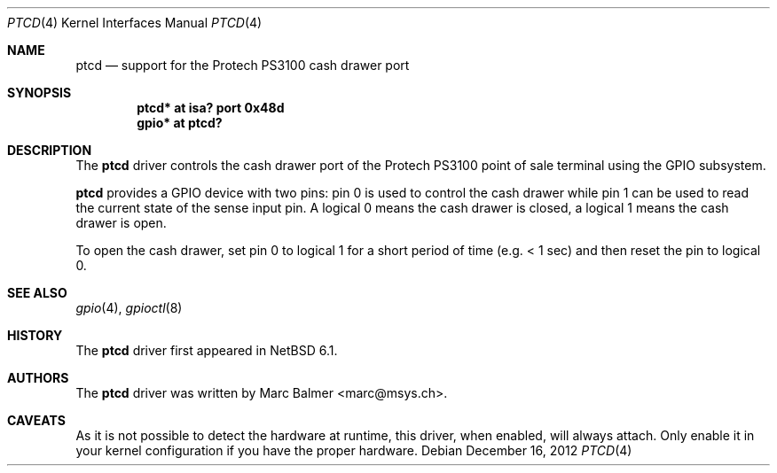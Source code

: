 .\"	$NetBSD: ptcd.4,v 1.2 2012/12/16 13:49:48 wiz Exp $
.\"
.\" Copyright (c) 2012 Marc Balmer <marc@msys.ch>
.\" All rights reserved.
.\"
.\" Redistribution and use in source and binary forms, with or without
.\" modification, are permitted provided that the following conditions
.\" are met:
.\" 1. Redistributions of source code must retain the above copyright
.\"    notice, this list of conditions and the following disclaimer.
.\" 2. Redistributions in binary form must reproduce the above copyright
.\"    notice, this list of conditions and the following disclaimer in the
.\"    documentation and/or other materials provided with the distribution.
.\"
.\" THIS SOFTWARE IS PROVIDED BY THE AUTHOR ``AS IS'' AND ANY EXPRESS OR
.\" IMPLIED WARRANTIES, INCLUDING, BUT NOT LIMITED TO, THE IMPLIED WARRANTIES
.\" OF MERCHANTABILITY AND FITNESS FOR A PARTICULAR PURPOSE ARE DISCLAIMED.
.\" IN NO EVENT SHALL THE AUTHOR BE LIABLE FOR ANY DIRECT, INDIRECT,
.\" INCIDENTAL, SPECIAL, EXEMPLARY, OR CONSEQUENTIAL DAMAGES (INCLUDING, BUT
.\" NOT LIMITED TO, PROCUREMENT OF SUBSTITUTE GOODS OR SERVICES; LOSS OF USE,
.\" DATA, OR PROFITS; OR BUSINESS INTERRUPTION) HOWEVER CAUSED AND ON ANY
.\" THEORY OF LIABILITY, WHETHER IN CONTRACT, STRICT LIABILITY, OR TORT
.\" (INCLUDING NEGLIGENCE OR OTHERWISE) ARISING IN ANY WAY OUT OF THE USE OF
.\" THIS SOFTWARE, EVEN IF ADVISED OF THE POSSIBILITY OF SUCH DAMAGE.
.\"
.Dd December 16, 2012
.Dt PTCD 4
.Os
.Sh NAME
.Nm ptcd
.Nd support for the Protech PS3100 cash drawer port
.Sh SYNOPSIS
.Cd "ptcd* at isa? port 0x48d"
.Cd "gpio* at ptcd?"
.Sh DESCRIPTION
The
.Nm
driver controls the cash drawer port of the Protech PS3100 point of sale
terminal using the GPIO subsystem.
.Pp
.Nm
provides a GPIO device with two pins: pin 0 is used to control the cash drawer
while pin 1 can be used to read the current state of the sense input pin.
A logical 0 means the cash drawer is closed, a logical 1 means the cash drawer
is open.
.Pp
To open the cash drawer, set pin 0 to logical 1 for a short period
of time (e.g. < 1 sec) and then reset the pin to logical 0.
.Sh SEE ALSO
.Xr gpio 4 ,
.Xr gpioctl 8
.Sh HISTORY
The
.Nm
driver first appeared in
.Nx 6.1 .
.Sh AUTHORS
.An -nosplit
The
.Nm
driver was written by
.An Marc Balmer Aq marc@msys.ch .
.Sh CAVEATS
As it is not possible to detect the hardware at runtime, this driver, when
enabled, will always attach.
Only enable it in your kernel configuration if you have the proper hardware.
